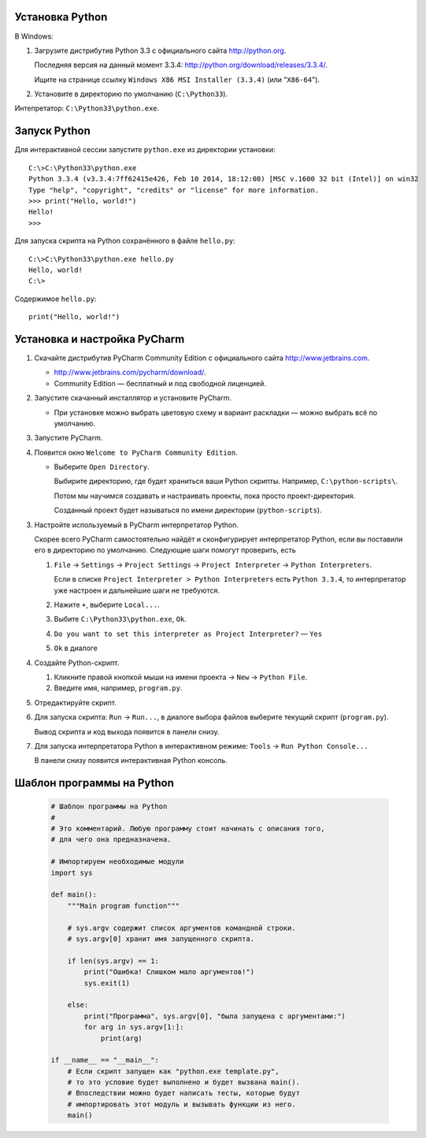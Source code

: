 Установка Python
----------------

В Windows:

1. Загрузите дистрибутив Python 3.3 с официального сайта http://python.org.

   Последняя версия на данный момент 3.3.4:
   http://python.org/download/releases/3.3.4/.

   Ищите на странице ссылку
   ``Windows X86 MSI Installer (3.3.4)`` (или "``X86-64``").

2. Установите в директорию по умолчанию (``C:\Python33``).

Интепретатор: ``C:\Python33\python.exe``.


Запуск Python
-------------

Для интерактивной сессии запустите ``python.exe`` из директории установки::

    C:\>C:\Python33\python.exe
    Python 3.3.4 (v3.3.4:7ff62415e426, Feb 10 2014, 18:12:08) [MSC v.1600 32 bit (Intel)] on win32
    Type "help", "copyright", "credits" or "license" for more information.
    >>> print("Hello, world!")
    Hello!
    >>>

Для запуска скрипта на Python сохранённого в файле ``hello.py``::

    C:\>C:\Python33\python.exe hello.py
    Hello, world!
    C:\>

Содержимое ``hello.py``::

    print("Hello, world!")


Установка и настройка PyCharm
-----------------------------

1. Скачайте дистрибутив PyCharm Community Edition с официального сайта
   http://www.jetbrains.com.

   * http://www.jetbrains.com/pycharm/download/.

   * Community Edition — бесплатный и под свободной лиценцией.

2. Запустите скачанный инсталлятор и установите PyCharm.

   * При установке можно выбрать цветовую схему и вариант раскладки — можно
     выбрать всё по умолчанию.

3. Запустите PyCharm.

4. Появится окно ``Welcome to PyCharm Community Edition``.

   * Выберите ``Open Directory``.

     Выбирите директорию, где будет храниться ваши Python скрипты.
     Например, ``C:\python-scripts\``.

     Потом мы научимся создавать и настраивать проекты, пока просто проект-директория.

     Созданный проект будет называться по имени директории (``python-scripts``).

3. Настройте используемый в PyCharm интерпретатор Python.

   Скорее всего PyCharm самостоятельно найдёт и сконфигурирует интерпретатор
   Python, если вы поставили его в директорию по умолчанию.
   Следующие шаги помогут проверить, есть 

   1. ``File`` -> ``Settings`` -> ``Project Settings`` ->
      ``Project Interpreter`` -> ``Python Interpreters``.

      Если в списке ``Project Interpreter > Python Interpreters`` есть
      ``Python 3.3.4``, то интерпретатор уже настроен и дальнейшие шаги
      не требуются.

   2. Нажите ``+``, выберите ``Local...``.

   3. Выбите ``C:\Python33\python.exe``, ``Ok``.

   4. ``Do you want to set this interpreter as Project Interpreter?`` — ``Yes``

   5. ``Ok`` в диалоге

4. Создайте Python-cкрипт.

   1. Кликните правой кнопкой мыши на имени проекта -> ``New`` -> ``Python File``.

   2. Введите имя, например, ``program.py``.

5. Отредактируйте скрипт.

6. Для запуска скрипта: ``Run`` -> ``Run...``, в диалоге выбора файлов выберите
   текущий скрипт (``program.py``).

   Вывод скрипта и код выхода появится в панели снизу.

7. Для запуска интерпретатора Python в интерактивном режиме:
   ``Tools`` -> ``Run Python Console...``

   В панели снизу появится интерактивная Python консоль.


Шаблон программы на Python
--------------------------

   .. code-block:: python
   
      # Шаблон программы на Python
      #
      # Это комментарий. Любую программу стоит начинать с описания того,
      # для чего она предназначена.
      
      # Импортируем необходимые модули
      import sys
      
      def main():
          """Main program function"""
      
          # sys.argv содержит список аргументов командной строки.
          # sys.argv[0] хранит имя запущенного скрипта.
      
          if len(sys.argv) == 1:
              print("Ошибка! Слишком мало аргументов!")
              sys.exit(1)
      
          else:
              print("Программа", sys.argv[0], "была запущена с аргументами:")
              for arg in sys.argv[1:]:
                  print(arg)
      
      if __name__ == "__main__":
          # Если скрипт запущен как "python.exe template.py",
          # то это условие будет выполнено и будет вызвана main().
          # Впоследствии можно будет написать тесты, которые будут
          # импортировать этот модуль и вызывать функции из него.
          main()
